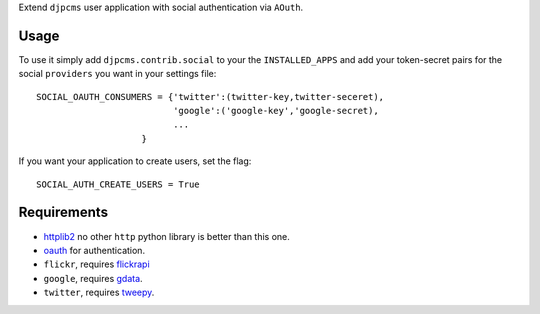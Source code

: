 
Extend ``djpcms`` user application with social authentication via ``AOuth``.


Usage
================
To use it simply add ``djpcms.contrib.social`` to your the ``INSTALLED_APPS`` and
add your token-secret pairs for the social ``providers`` you want in your settings file::

	SOCIAL_OAUTH_CONSUMERS = {'twitter':(twitter-key,twitter-seceret),
                          	  'google':('google-key','google-secret),
                          	  ...
                            }
                            
If you want your application to create users, set the flag::

	SOCIAL_AUTH_CREATE_USERS = True
	

Requirements
==================
* httplib2_ no other ``http`` python library is better than this one.
* oauth_ for authentication.
* ``flickr``, requires flickrapi_
* ``google``, requires gdata_.
* ``twitter``, requires tweepy_.


.. _httplib2: http://code.google.com/p/httplib2/
.. _oauth: http://pypi.python.org/pypi/oauth
.. _flickrapi: http://pypi.python.org/pypi/flickrapi
.. _gdata: http://code.google.com/p/gdata-python-client/
.. _tweepy: https://github.com/joshthecoder/tweepy
